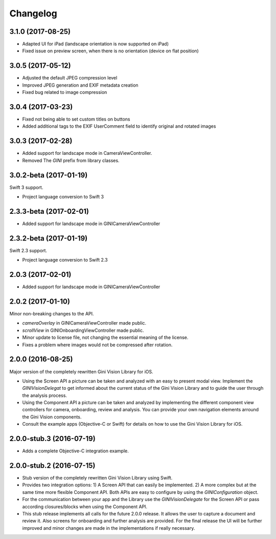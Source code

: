 =========
Changelog
=========

3.1.0 (2017-08-25)
==================

- Adapted UI for iPad (landscape orientation is now supported on iPad)
- Fixed issue on preview screen, when there is no orientation (device on flat position) 

3.0.5 (2017-05-12)
==================

- Adjusted the default JPEG compression level
- Improved JPEG generation and EXIF metadata creation
- Fixed bug related to image compression

3.0.4 (2017-03-23)
==================

- Fixed not being able to set custom titles on buttons
- Added additional tags to the EXIF UserComment field to identify original and rotated images

3.0.3 (2017-02-28)
==================

- Added support for landscape mode in CameraViewController.
- Removed The `GINI` prefix from library classes.

3.0.2-beta (2017-01-19)
==================

Swift 3 support.

- Project language conversion to Swift 3

2.3.3-beta (2017-02-01)
==================

- Added support for landscape mode in GINICameraViewController

2.3.2-beta (2017-01-19)
==================

Swift 2.3 support.

- Project language conversion to Swift 2.3

2.0.3 (2017-02-01)
==================

- Added support for landscape mode in GINICameraViewController

2.0.2 (2017-01-10)
==================

Minor non-breaking changes to the API.

- `cameraOverlay` in GINICameraViewController made public.
- `scrollView` in GINIOnboardingViewController made public.
- Minor update to license file, not changing the essential meaning of the license.
- Fixes a problem where images would not be compressed after rotation.

2.0.0 (2016-08-25)
==================

Major version of the completely rewritten Gini Vision Library for iOS.

- Using the Screen API a picture can be taken and analyzed with an easy to present modal view. Implement the `GINIVisionDelegat` to get informed about the current status of the Gini Vision Library and to guide the user through the analysis process.
- Using the Component API a picture can be taken and analyzed by implementing the different component view controllers for camera, onboarding, review and analysis. You can provide your own navigation elements arround the Gini Vision components.
- Consult the example apps (Objective-C or Swift) for details on how to use the Gini Vision Library for iOS.


2.0.0-stub.3 (2016-07-19)
=========================

- Adds a complete Objective-C integration example.


2.0.0-stub.2 (2016-07-15)
=========================

- Stub version of the completely rewritten Gini Vision Library using Swift.
- Provides two integration options: 1) A Screen API ​that can easily be implemented. 2) A more complex ​but at the same time​ more flexible Component API. Both APIs are ​easy to configure by using ​the `GINIConfiguration` object.
- For ​the​ communication between your app and the Library use the `GINIVisionDelegate` for the Screen API or pass according closures/blocks when using the Component API.
- This stub release implements all calls for the future 2.0.0 release. It allows ​the​ user to capture a document and review it. Also screens for onboarding and further analysis are provided. ​For​ the final release the UI will be further improved and minor changes are made ​in​ the implementations ​if really necessary​.
